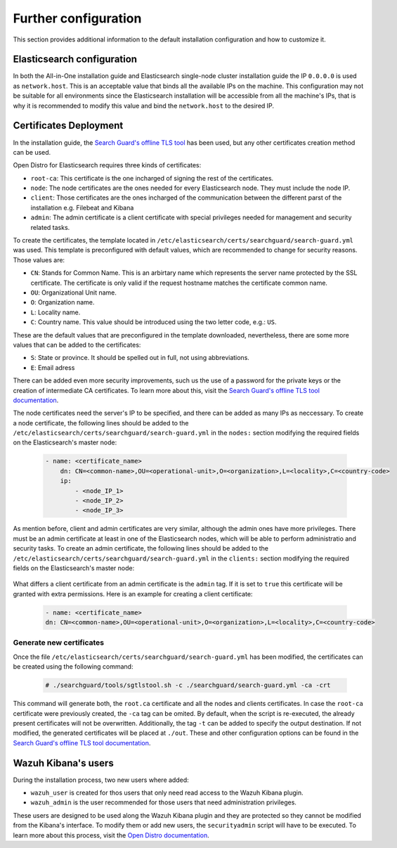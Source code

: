 .. Copyright (C) 2020 Wazuh, Inc.

.. meta:: :description: Learn how to tune the Wazuh and Elasticsearch installation

.. _further_configuration:

Further configuration
=====================

This section provides additional information to the default installation configuration and how to customize it.

Elasticsearch configuration
---------------------------

In both the All-in-One installation guide and Elasticsearch single-node cluster installation guide the IP ``0.0.0.0`` is used as ``network.host``. This is an acceptable value that binds all the available IPs on the machine. This configuration may not be suitable for all environments since the Elasticsearch installation will be accessible from all the machine's IPs, that is why it is recommended to modify this value and bind the ``network.host`` to the desired IP.

Certificates Deployment
-----------------------

In the installation guide, the `Search Guard's offline TLS tool <https://docs.search-guard.com/latest/offline-tls-tool>`_ has been used, but any other certificates creation method can be used.

Open Distro for Elasticsearch requires three kinds of certificates:

- ``root-ca``: This certificate is the one incharged of signing the rest of the certificates.

- ``node``: The node certificates are the ones needed for every Elasticsearch node. They must include the node IP.

- ``client``: Those certificates are the ones incharged of the communication between the different parst of the installation e.g. Filebeat and Kibana

- ``admin``: The admin certificate is a client certificate with special privileges needed for management and security related tasks.

To create the certificates, the template located in ``/etc/elasticsearch/certs/searchguard/search-guard.yml`` was used. This template is preconfigured with default values, which are recommended to change for security reasons. Those values are:

- ``CN``: Stands for Common Name. This is an arbirtary name which represents the server name protected by the SSL certificate. The certificate is only valid if the request hostname matches the certificate common name.

- ``OU``: Organizational Unit name.

- ``O``: Organization name.

- ``L``: Locality name.

- ``C``: Country name. This value should be introduced using the two letter code, e.g.: ``US``.

These are the default values that are preconfigured in the template downloaded, nevertheless, there are some more values that can be added to the certificates:

- ``S``: State or province. It should be spelled out in full, not using abbreviations.

- ``E``: Email adress

There can be added even more security improvements, such us the use of a password for the private keys or the creation of intermediate CA certificates. To learn more about this, visit the `Search Guard's offline TLS tool documentation <https://docs.search-guard.com/latest/offline-tls-tool>`_.

The node certificates need the server's IP to be specified, and there can be added as many IPs as neccessary.
To create a node certificate, the following lines should be added to the ``/etc/elasticsearch/certs/searchguard/search-guard.yml`` in the ``nodes:`` section modifying the required fields on the Elasticsearch's master node:

    .. code-block:: yaml

        - name: <certificate_name>
            dn: CN=<common-name>,OU=<operational-unit>,O=<organization>,L=<locality>,C=<country-code>
            ip:
                - <node_IP_1>
                - <node_IP_2>
                - <node_IP_3>


As mention before, client and admin certificates are very similar, although the admin ones have more privileges. There must be an admin certificate at least in one of the Elasticsearch nodes, which will be able to perform administratio and security tasks. To create an admin certificate, the following lines should be added to the ``/etc/elasticsearch/certs/searchguard/search-guard.yml`` in the ``clients:`` section modifying the required fields on the Elasticsearch's master node:

    .. code-block:: yaml
        :emphasize-lines: 3

        - name: <certificate_name>
        dn: CN=<common-name>,OU=<operational-unit>,O=<organization>,L=<locality>,C=<country-code>
        admin: true


What differs a client certificate from an admin certificate is the ``admin`` tag. If it is set to ``true`` this certificate will be granted with extra permissions. Here is an example for creating a client certificate:

    .. code-block:: yaml

        - name: <certificate_name>
        dn: CN=<common-name>,OU=<operational-unit>,O=<organization>,L=<locality>,C=<country-code>

Generate new certificates
^^^^^^^^^^^^^^^^^^^^^^^^^

Once the file ``/etc/elasticsearch/certs/searchguard/search-guard.yml`` has been modified, the certificates can be created using the following command:

    .. code-block:: console

        # ./searchguard/tools/sgtlstool.sh -c ./searchguard/search-guard.yml -ca -crt

This command will generate both, the ``root.ca`` certificate and all the nodes and clients certificates. In case the ``root-ca`` certificate were previously created, the ``-ca`` tag can be omited. By default, when the script is re-executed, the already present certificates will not be overwritten. Additionally, the tag ``-t`` can be added to specify the output destination. If not modified, the generated certificates will be placed at ``./out``. These and other configuration options can be found in the `Search Guard's offline TLS tool documentation <https://docs.search-guard.com/latest/offline-tls-tool>`_. 


Wazuh Kibana's users
--------------------

During the installation process, two new users where added:

- ``wazuh_user`` is created for thos users that only need read access to the Wazuh Kibana plugin.

- ``wazuh_admin`` is the user recommended for those users that need administration privileges.

These users are designed to be used along the Wazuh Kibana plugin and they are protected so they cannot be modified from the Kibana's interface. To modify them or add new users, the ``securityadmin`` script will have to be executed. To learn more about this process, visit the `Open Distro documentation <https://opendistro.github.io/for-elasticsearch-docs/docs/security-access-control/users-roles/>`_.
